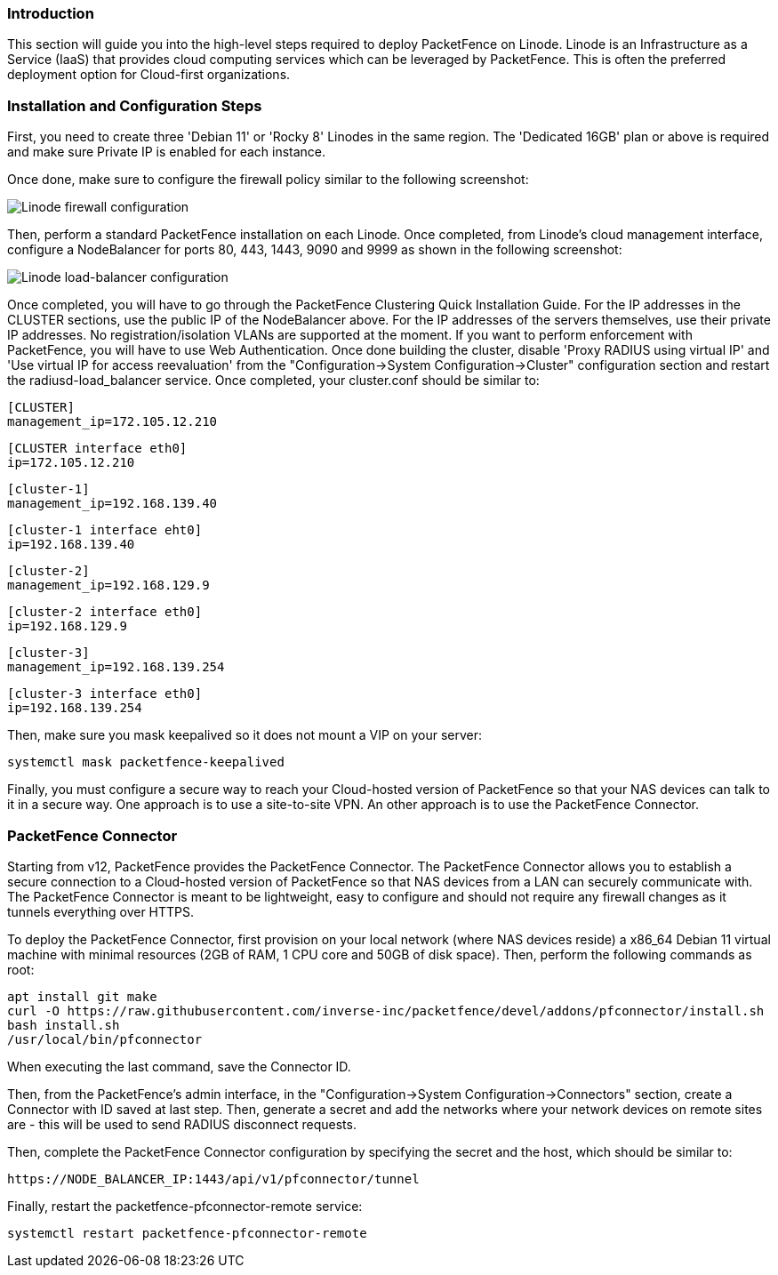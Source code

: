 // to display images directly on GitHub
ifdef::env-github[]
:encoding: UTF-8
:lang: en
:doctype: book
:toc: left
:imagesdir: ../../images
endif::[]

////

    This file is part of the PacketFence project.

    See PacketFence_Installation_Guide.asciidoc
    for authors, copyright and license information.

////

//  How to deploy PacketFence on Linode ?

=== Introduction

This section will guide you into the high-level steps required to deploy PacketFence on Linode. Linode is an Infrastructure as a Service (IaaS) that provides cloud computing services which can be leveraged by PacketFence. This is often the preferred deployment option for Cloud-first organizations.

=== Installation and Configuration Steps

First, you need to create three 'Debian 11' or 'Rocky 8' Linodes in the same region. The 'Dedicated 16GB' plan or above is required and make sure Private IP is enabled for each instance. 

Once done, make sure to configure the firewall policy similar to the following screenshot:

image::linode_firewall.png[scaledwidth="100%",alt="Linode firewall configuration"]

Then, perform a standard PacketFence installation on each Linode. Once completed, from Linode's cloud management interface, configure a NodeBalancer for ports 80, 443, 1443, 9090 and 9999 as shown in the following screenshot:

image::linode_lb.png[scaledwidth="100%",alt="Linode load-balancer configuration"]

Once completed, you will have to go through the PacketFence Clustering Quick Installation Guide. For the IP addresses in the CLUSTER sections, use the public IP of the NodeBalancer above. For the IP addresses of the servers themselves, use their private IP addresses. No registration/isolation VLANs are supported at the moment. If you want to perform enforcement with PacketFence, you will have to use Web Authentication. Once done building the cluster, disable 'Proxy RADIUS using virtual IP' and 'Use virtual IP for access reevaluation' from the "Configuration->System Configuration->Cluster" configuration section and restart the radiusd-load_balancer service. Once completed, your cluster.conf should be similar to:


    [CLUSTER]
    management_ip=172.105.12.210

    [CLUSTER interface eth0]
    ip=172.105.12.210

    [cluster-1]
    management_ip=192.168.139.40

    [cluster-1 interface eht0]
    ip=192.168.139.40

    [cluster-2]
    management_ip=192.168.129.9

    [cluster-2 interface eth0]
    ip=192.168.129.9

    [cluster-3]
    management_ip=192.168.139.254

    [cluster-3 interface eth0]
    ip=192.168.139.254


Then, make sure you mask keepalived so it does not mount a VIP on your server:

    systemctl mask packetfence-keepalived

Finally, you must configure a secure way to reach your Cloud-hosted version of PacketFence so that your NAS devices can talk to it in a secure way. One approach is to use a site-to-site VPN. An other approach is to use the PacketFence Connector.

=== PacketFence Connector

Starting from v12, PacketFence provides the PacketFence Connector. The PacketFence Connector allows you to establish a secure connection to a Cloud-hosted version of PacketFence so that NAS devices from a LAN can securely communicate with. The PacketFence Connector is meant to be lightweight, easy to configure and should not require any firewall changes as it tunnels everything over HTTPS.

To deploy the PacketFence Connector, first provision on your local network (where NAS devices reside) a x86_64 Debian 11 virtual machine with minimal resources (2GB of RAM, 1 CPU core and 50GB of disk space). Then, perform the following commands as root:

    apt install git make
    curl -O https://raw.githubusercontent.com/inverse-inc/packetfence/devel/addons/pfconnector/install.sh
    bash install.sh
    /usr/local/bin/pfconnector

When executing the last command, save the Connector ID.

Then, from the PacketFence's admin interface, in the "Configuration->System Configuration->Connectors" section, create a Connector with ID saved at last step. Then, generate a secret and add the networks where your network devices on remote sites are - this will be used to send RADIUS disconnect requests.

Then, complete the PacketFence Connector configuration by specifying the secret and the host, which should be similar to:

    https://NODE_BALANCER_IP:1443/api/v1/pfconnector/tunnel

Finally, restart the packetfence-pfconnector-remote service:

   systemctl restart packetfence-pfconnector-remote